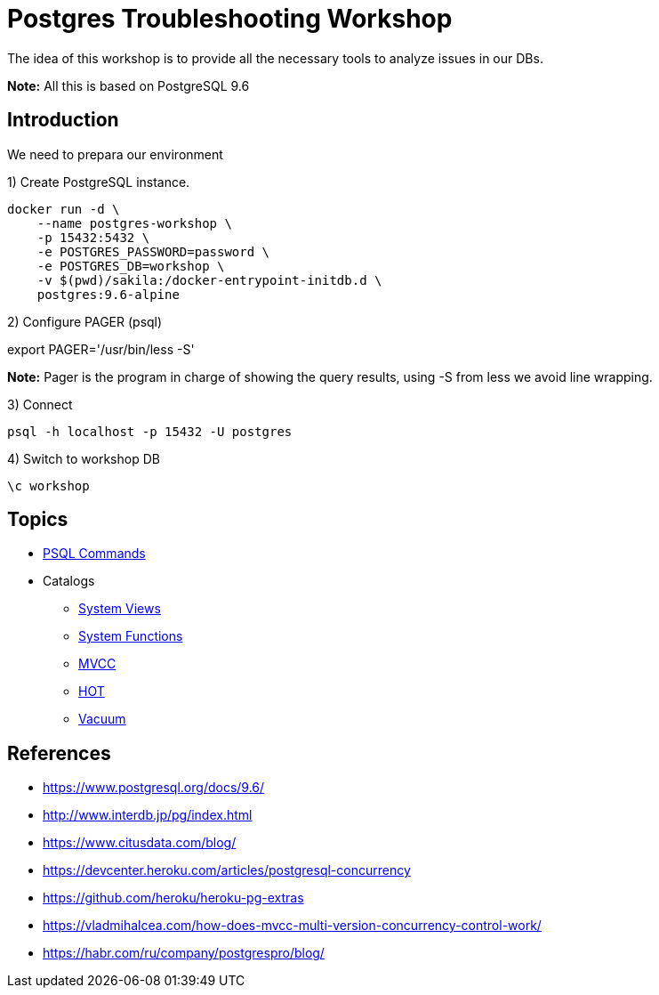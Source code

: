 = Postgres Troubleshooting Workshop

The idea of this workshop is to provide all the necessary tools to analyze issues in our DBs. 

*Note:* All this is based on PostgreSQL 9.6

== Introduction

We need to prepara our environment

1) Create PostgreSQL instance.

```
docker run -d \
    --name postgres-workshop \
    -p 15432:5432 \
    -e POSTGRES_PASSWORD=password \
    -e POSTGRES_DB=workshop \
    -v $(pwd)/sakila:/docker-entrypoint-initdb.d \
    postgres:9.6-alpine
``` 

2) Configure PAGER (psql)

export PAGER='/usr/bin/less -S'

*Note:* Pager is the program in charge of showing the query results, using -S from less we avoid line wrapping.

3) Connect

```
psql -h localhost -p 15432 -U postgres
```

4) Switch to workshop DB

```
\c workshop
```

== Topics

* link:topics/PSQLCommands.adoc[PSQL Commands]
* Catalogs
** link:topics/SystemViews.adoc[System Views]
** link:topics/SystemFunctions.adoc[System Functions]
** link:topics/MVCC.adoc[MVCC]
** link:topics/HOT.adoc[HOT]
** link:topics/Vacuum.adoc[Vacuum]

== References

* https://www.postgresql.org/docs/9.6/
* http://www.interdb.jp/pg/index.html
* https://www.citusdata.com/blog/
* https://devcenter.heroku.com/articles/postgresql-concurrency
* https://github.com/heroku/heroku-pg-extras
* https://vladmihalcea.com/how-does-mvcc-multi-version-concurrency-control-work/
* https://habr.com/ru/company/postgrespro/blog/